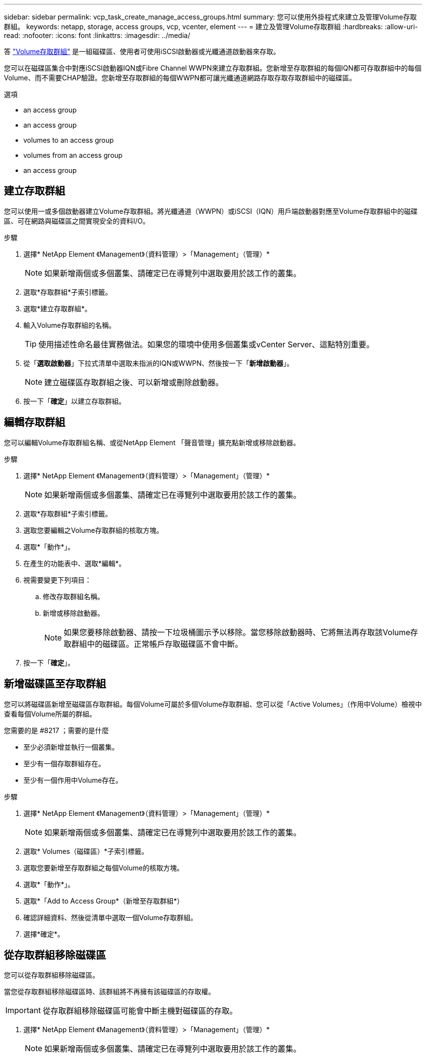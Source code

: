 ---
sidebar: sidebar 
permalink: vcp_task_create_manage_access_groups.html 
summary: 您可以使用外掛程式來建立及管理Volume存取群組。 
keywords: netapp, storage, access groups, vcp, vcenter, element 
---
= 建立及管理Volume存取群組
:hardbreaks:
:allow-uri-read: 
:nofooter: 
:icons: font
:linkattrs: 
:imagesdir: ../media/


[role="lead"]
答 link:https://docs.netapp.com/us-en/hci/docs/concept_hci_volume_access_groups.html["Volume存取群組"^] 是一組磁碟區、使用者可使用iSCSI啟動器或光纖通道啟動器來存取。

您可以在磁碟區集合中對應iSCSI啟動器IQN或Fibre Channel WWPN來建立存取群組。您新增至存取群組的每個IQN都可存取群組中的每個Volume、而不需要CHAP驗證。您新增至存取群組的每個WWPN都可讓光纖通道網路存取存取存取群組中的磁碟區。

.選項
*  an access group
*  an access group
*  volumes to an access group
*  volumes from an access group
*  an access group




== 建立存取群組

您可以使用一或多個啟動器建立Volume存取群組。將光纖通道（WWPN）或iSCSI（IQN）用戶端啟動器對應至Volume存取群組中的磁碟區、可在網路與磁碟區之間實現安全的資料I/O。

.步驟
. 選擇* NetApp Element 《Management》（資料管理）>「Management」（管理）*
+

NOTE: 如果新增兩個或多個叢集、請確定已在導覽列中選取要用於該工作的叢集。

. 選取*存取群組*子索引標籤。
. 選取*建立存取群組*。
. 輸入Volume存取群組的名稱。
+

TIP: 使用描述性命名最佳實務做法。如果您的環境中使用多個叢集或vCenter Server、這點特別重要。

. 從「*選取啟動器*」下拉式清單中選取未指派的IQN或WWPN、然後按一下「*新增啟動器*」。
+

NOTE: 建立磁碟區存取群組之後、可以新增或刪除啟動器。

. 按一下「*確定*」以建立存取群組。




== 編輯存取群組

您可以編輯Volume存取群組名稱、或從NetApp Element 「聲音管理」擴充點新增或移除啟動器。

.步驟
. 選擇* NetApp Element 《Management》（資料管理）>「Management」（管理）*
+

NOTE: 如果新增兩個或多個叢集、請確定已在導覽列中選取要用於該工作的叢集。

. 選取*存取群組*子索引標籤。
. 選取您要編輯之Volume存取群組的核取方塊。
. 選取*「動作*」。
. 在產生的功能表中、選取*編輯*。
. 視需要變更下列項目：
+
.. 修改存取群組名稱。
.. 新增或移除啟動器。
+

NOTE: 如果您要移除啟動器、請按一下垃圾桶圖示予以移除。當您移除啟動器時、它將無法再存取該Volume存取群組中的磁碟區。正常帳戶存取磁碟區不會中斷。



. 按一下「*確定*」。




== 新增磁碟區至存取群組

您可以將磁碟區新增至磁碟區存取群組。每個Volume可屬於多個Volume存取群組、您可以從「Active Volumes」（作用中Volume）檢視中查看每個Volume所屬的群組。

.您需要的是 #8217 ；需要的是什麼
* 至少必須新增並執行一個叢集。
* 至少有一個存取群組存在。
* 至少有一個作用中Volume存在。


.步驟
. 選擇* NetApp Element 《Management》（資料管理）>「Management」（管理）*
+

NOTE: 如果新增兩個或多個叢集、請確定已在導覽列中選取要用於該工作的叢集。

. 選取* Volumes（磁碟區）*子索引標籤。
. 選取您要新增至存取群組之每個Volume的核取方塊。
. 選取*「動作*」。
. 選取*「Add to Access Group*（新增至存取群組*）
. 確認詳細資料、然後從清單中選取一個Volume存取群組。
. 選擇*確定*。




== 從存取群組移除磁碟區

您可以從存取群組移除磁碟區。

當您從存取群組移除磁碟區時、該群組將不再擁有該磁碟區的存取權。


IMPORTANT: 從存取群組移除磁碟區可能會中斷主機對磁碟區的存取。

. 選擇* NetApp Element 《Management》（資料管理）>「Management」（管理）*
+

NOTE: 如果新增兩個或多個叢集、請確定已在導覽列中選取要用於該工作的叢集。

. 選取* Volumes（磁碟區）*子索引標籤。
. 選取您要從存取群組中移除之每個Volume的核取方塊。
. 選取*「動作*」。
. 選取*從存取群組移除*。
. 確認詳細資料、然後選取您不想再存取每個所選Volume的Volume存取群組。
. 選擇*確定*。




== 刪除存取群組

您可以使用NetApp Element 「聲音管理」擴充點刪除Volume存取群組。刪除群組之前、您不需要刪除啟動器ID或取消磁碟區與磁碟區存取群組的關聯。刪除存取群組之後、群組對磁碟區的存取將會中斷。

.步驟
. 選擇* NetApp Element 《Management》（資料管理）>「Management」（管理）*
+

NOTE: 如果新增兩個或多個叢集、請確定已在導覽列中選取要用於該工作的叢集。

. 選取*存取群組*子索引標籤。
. 選取您要刪除之存取群組的核取方塊。
. 選取*「動作*」。
. 在產生的功能表中、選取*刪除*。
. 確認行動。




== 如需詳細資訊、請參閱

* https://docs.netapp.com/us-en/hci/index.html["資訊文件NetApp HCI"^]
* https://www.netapp.com/data-storage/solidfire/documentation["「元件與元素資源」頁面SolidFire"^]

